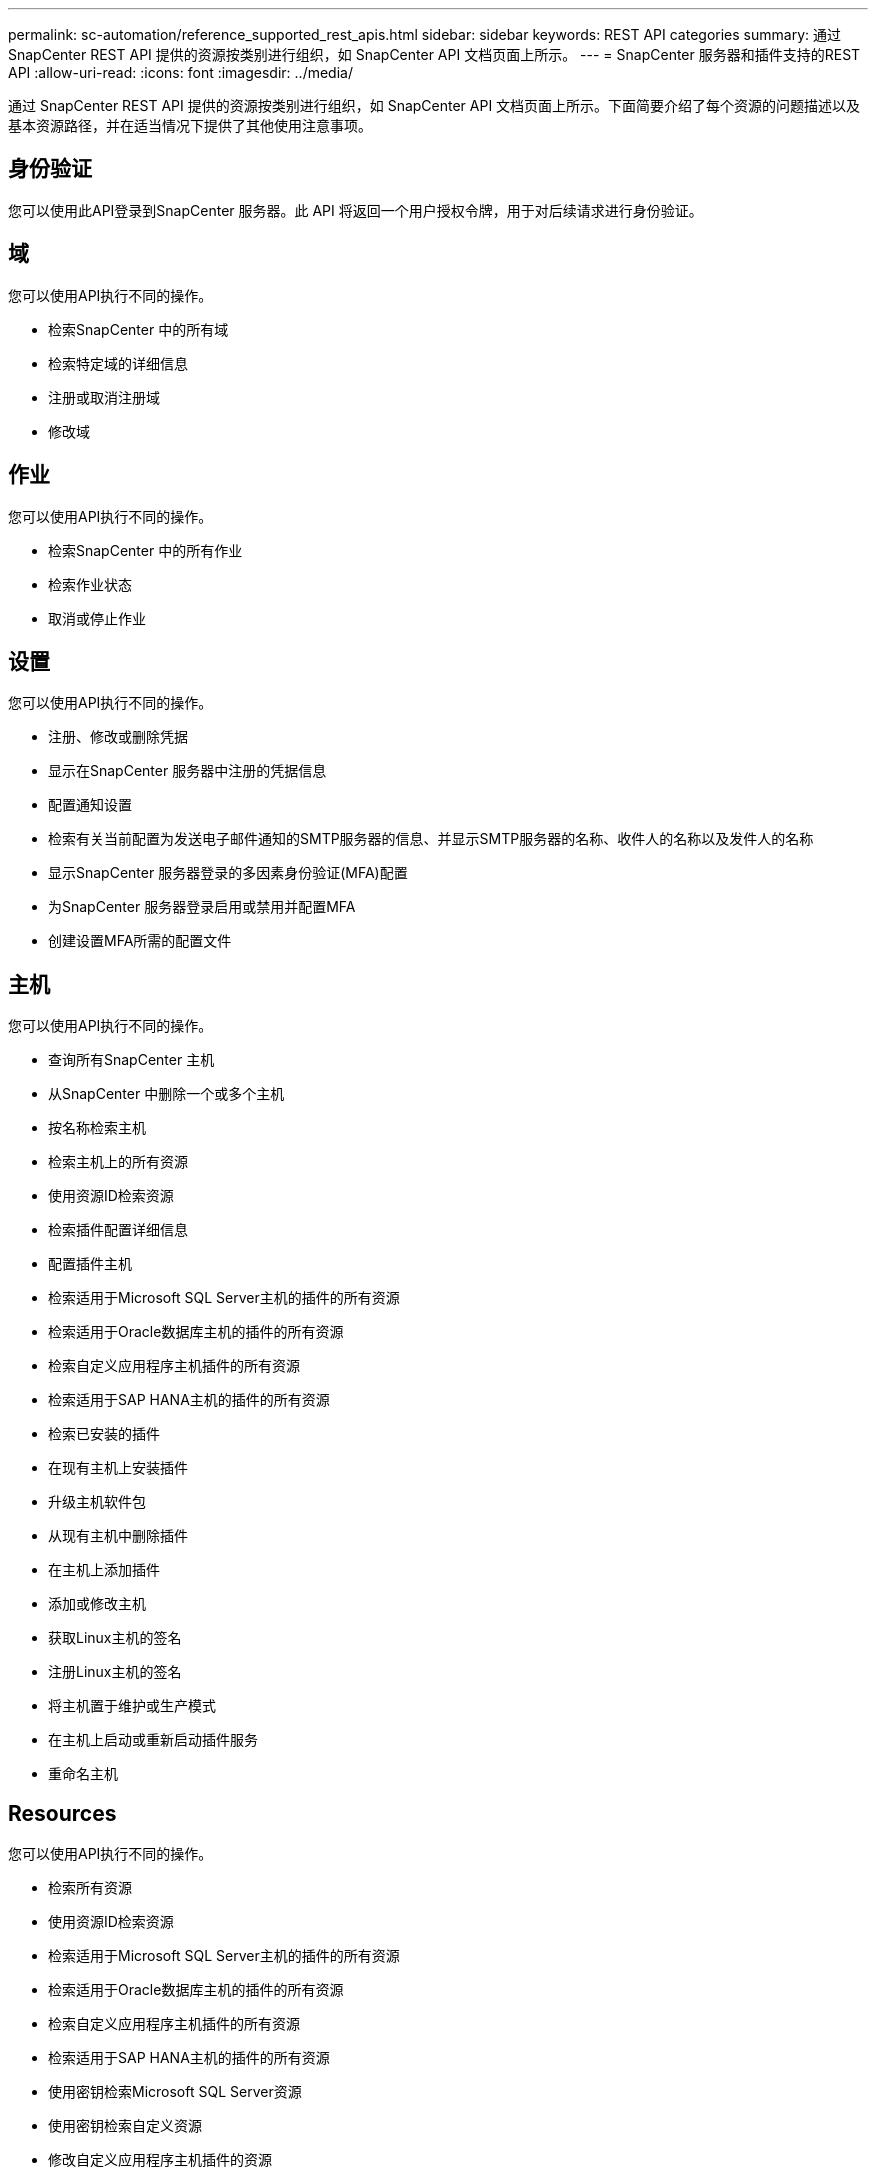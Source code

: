 ---
permalink: sc-automation/reference_supported_rest_apis.html 
sidebar: sidebar 
keywords: REST API categories 
summary: 通过 SnapCenter REST API 提供的资源按类别进行组织，如 SnapCenter API 文档页面上所示。 
---
= SnapCenter 服务器和插件支持的REST API
:allow-uri-read: 
:icons: font
:imagesdir: ../media/


[role="lead"]
通过 SnapCenter REST API 提供的资源按类别进行组织，如 SnapCenter API 文档页面上所示。下面简要介绍了每个资源的问题描述以及基本资源路径，并在适当情况下提供了其他使用注意事项。



== 身份验证

您可以使用此API登录到SnapCenter 服务器。此 API 将返回一个用户授权令牌，用于对后续请求进行身份验证。



== 域

您可以使用API执行不同的操作。

* 检索SnapCenter 中的所有域
* 检索特定域的详细信息
* 注册或取消注册域
* 修改域




== 作业

您可以使用API执行不同的操作。

* 检索SnapCenter 中的所有作业
* 检索作业状态
* 取消或停止作业




== 设置

您可以使用API执行不同的操作。

* 注册、修改或删除凭据
* 显示在SnapCenter 服务器中注册的凭据信息
* 配置通知设置
* 检索有关当前配置为发送电子邮件通知的SMTP服务器的信息、并显示SMTP服务器的名称、收件人的名称以及发件人的名称
* 显示SnapCenter 服务器登录的多因素身份验证(MFA)配置
* 为SnapCenter 服务器登录启用或禁用并配置MFA
* 创建设置MFA所需的配置文件




== 主机

您可以使用API执行不同的操作。

* 查询所有SnapCenter 主机
* 从SnapCenter 中删除一个或多个主机
* 按名称检索主机
* 检索主机上的所有资源
* 使用资源ID检索资源
* 检索插件配置详细信息
* 配置插件主机
* 检索适用于Microsoft SQL Server主机的插件的所有资源
* 检索适用于Oracle数据库主机的插件的所有资源
* 检索自定义应用程序主机插件的所有资源
* 检索适用于SAP HANA主机的插件的所有资源
* 检索已安装的插件
* 在现有主机上安装插件
* 升级主机软件包
* 从现有主机中删除插件
* 在主机上添加插件
* 添加或修改主机
* 获取Linux主机的签名
* 注册Linux主机的签名
* 将主机置于维护或生产模式
* 在主机上启动或重新启动插件服务
* 重命名主机




== Resources

您可以使用API执行不同的操作。

* 检索所有资源
* 使用资源ID检索资源
* 检索适用于Microsoft SQL Server主机的插件的所有资源
* 检索适用于Oracle数据库主机的插件的所有资源
* 检索自定义应用程序主机插件的所有资源
* 检索适用于SAP HANA主机的插件的所有资源
* 使用密钥检索Microsoft SQL Server资源
* 使用密钥检索自定义资源
* 修改自定义应用程序主机插件的资源
* 使用密钥删除自定义应用程序主机插件的资源
* 使用密钥检索SAP HANA资源
* 修改适用于SAP HANA主机的插件的资源
* 使用密钥删除适用于SAP HANA主机的插件的资源
* 使用密钥检索Oracle资源
* 创建Oracle应用程序卷资源
* 修改Oracle应用程序卷资源
* 使用密钥删除Oracle应用程序卷资源
* 检索Oracle资源的二级详细信息
* 使用适用于Microsoft SQL Server的插件备份Microsoft SQL Server资源
* 使用适用于Oracle数据库的插件备份Oracle资源
* 使用适用于自定义应用程序的插件备份自定义资源
* 配置SAP HANA数据库
* 配置Oracle数据库
* 还原SQL数据库备份
* 还原Oracle数据库备份
* 还原自定义应用程序备份
* 创建自定义插件资源
* 创建SAP HANA资源
* 使用适用于自定义应用程序的插件保护自定义资源
* 使用适用于Microsoft SQL Server的插件保护Microsoft SQL Server资源
* 修改受保护的Microsoft SQL Server资源
* 删除对Microsoft SQL Server资源的保护
* 使用适用于Oracle数据库的插件保护Oracle资源
* 修改受保护的Oracle资源
* 删除对Oracle资源的保护
* 使用适用于自定义应用程序的插件从备份克隆资源
* 使用适用于Oracle数据库的插件从备份克隆Oracle应用程序卷
* 使用适用于Microsoft SQL Server的插件从备份克隆Microsoft SQL Server资源
* 创建Microsoft SQL Server资源的克隆生命周期
* 修改Microsoft SQL Server资源的克隆生命周期
* 删除Microsoft SQL Server资源的克隆生命周期
* 将现有Microsoft SQL Server数据库从本地磁盘移动到NetApp LUN
* 为Oracle数据库创建克隆规范文件
* 启动Oracle资源的按需克隆刷新作业
* 使用克隆规范文件从备份创建Oracle资源
* 将数据库还原到二级副本、并将数据库加入可用性组
* 创建Oracle应用程序卷资源




== 备份

您可以使用API执行不同的操作。

* 按备份名称、类型、插件、资源或日期检索备份详细信息
* 检索所有备份
* 检索备份详细信息
* 重命名或删除备份
* 挂载Oracle备份
* 卸载Oracle备份
* 对Oracle备份进行目录编制
* 取消Oracle备份的目录
* 获取执行时间点恢复所需的所有挂载备份




== 克隆

您可以使用API执行不同的操作。

* 创建、显示、修改和删除Oracle数据库克隆规范文件
* 显示Oracle数据库克隆层次结构
* 检索克隆详细信息
* 检索所有克隆
* 删除克隆。
* 按ID检索克隆详细信息
* 启动Oracle资源的按需克隆刷新作业
* 使用克隆规范文件从备份克隆Oracle资源




== 克隆拆分

您可以使用API执行不同的操作。

* 估计克隆资源的克隆拆分操作
* 检索克隆拆分操作的状态
* 启动或停止克隆拆分操作




== 资源组

您可以使用API执行不同的操作。

* 检索所有资源组的详细信息
* 按名称检索资源组
* 为自定义应用程序的插件创建资源组
* 为适用于Microsoft SQL Server的插件创建资源组
* 为Oracle数据库插件创建资源组
* 修改自定义应用程序插件的资源组
* 修改适用于Microsoft SQL Server的插件的资源组
* 修改Oracle数据库插件的资源组
* 为适用于Microsoft SQL Server的插件创建、修改或删除资源组的克隆生命周期
* 备份资源组
* 将资源组置于维护或生产模式
* 删除资源组




== 策略

您可以使用API执行不同的操作。

* 检索策略详细信息
* 按名称检索策略详细信息
* 删除策略
* 创建现有策略的副本
* 为自定义应用程序的插件创建或修改策略
* 为适用于Microsoft SQL Server的插件创建或修改策略
* 为Oracle数据库的插件创建或修改策略
* 为SAP HANA数据库的插件创建或修改策略




== 存储

您可以使用API执行不同的操作。

* 检索所有共享
* 按名称检索共享
* 创建或删除共享
* 检索存储详细信息
* 按名称检索存储详细信息
* 创建，修改或删除存储
* 发现存储集群上的资源
* 检索存储集群上的资源




== 共享

您可以使用API执行不同的操作。

* 检索共享的详细信息
* 检索所有共享的详细信息
* 在存储上创建或删除共享
* 按名称检索共享




== 插件

您可以使用API执行不同的操作。

* 列出主机的所有插件
* 使用密钥检索Microsoft SQL Server资源
* 使用密钥修改自定义资源
* 使用密钥删除自定义资源
* 使用密钥检索SAP HANA资源
* 使用密钥修改SAP HANA资源
* 使用密钥删除SAP HANA资源
* 使用密钥检索Oracle资源
* 使用密钥修改Oracle应用程序卷资源
* 使用密钥删除Oracle应用程序卷资源
* 使用适用于Microsoft SQL Server的插件和密钥备份Microsoft SQL Server资源
* 使用适用于Oracle数据库的插件和密钥备份Oracle资源
* 使用适用于自定义应用程序的插件和密钥备份自定义应用程序资源
* 使用密钥配置SAP HANA数据库
* 使用密钥配置Oracle数据库
* 使用密钥还原自定义应用程序备份
* 创建自定义插件资源
* 创建SAP HANA资源
* 创建Oracle应用程序卷资源
* 使用适用于自定义应用程序的插件保护自定义资源
* 使用适用于Microsoft SQL Server的插件保护Microsoft SQL Server资源
* 修改受保护的Microsoft SQL Server资源
* 删除对Microsoft SQL Server资源的保护
* 使用适用于Oracle数据库的插件保护Oracle资源
* 修改受保护的Oracle资源
* 删除对Oracle资源的保护
* 使用适用于自定义应用程序的插件从备份克隆资源
* 使用适用于Oracle数据库的插件从备份克隆Oracle应用程序卷
* 使用适用于Microsoft SQL Server的插件从备份克隆Microsoft SQL Server资源
* 创建Microsoft SQL Server资源的克隆生命周期
* 修改Microsoft SQL Server资源的克隆生命周期
* 删除Microsoft SQL Server资源的克隆生命周期
* 为Oracle数据库创建克隆规范文件
* 启动Oracle资源的按需克隆生命周期
* 使用克隆规范文件从备份克隆Oracle资源




== 报告

您可以使用API执行不同的操作。

* 检索相应插件的备份、还原和克隆操作报告
* 添加，运行，删除或修改计划
* 检索已计划报告的数据




== 警报

您可以使用API执行不同的操作。

* 检索所有警报
* 按ID检索警报
* 按ID删除多个警报或删除一个警报




== RBAC

您可以使用API执行不同的操作。

* 检索用户，组和角色的详细信息
* 添加或删除用户
* 将用户分配给角色
* 从角色中取消分配用户
* 创建，修改或删除角色
* 将组分配给角色
* 从角色中取消分配组
* 添加或删除组
* 创建现有角色的副本
* 为用户或组分配或取消分配资源




== Configuration

您可以使用API执行不同的操作。

* 查看配置设置
* 修改配置设置




== 证书设置

您可以使用API执行不同的操作。

* 查看SnapCenter 服务器或插件主机的证书状态
* 修改SnapCenter 服务器或插件主机的证书设置




== 存储库

您可以使用API执行不同的操作。

* 检索存储库备份
* 查看有关存储库的配置信息
* 保护和还原SnapCenter 存储库
* 取消对SnapCenter 存储库的保护
* 重建和故障转移存储库




== version

您可以使用此API查看SnapCenter 版本。
